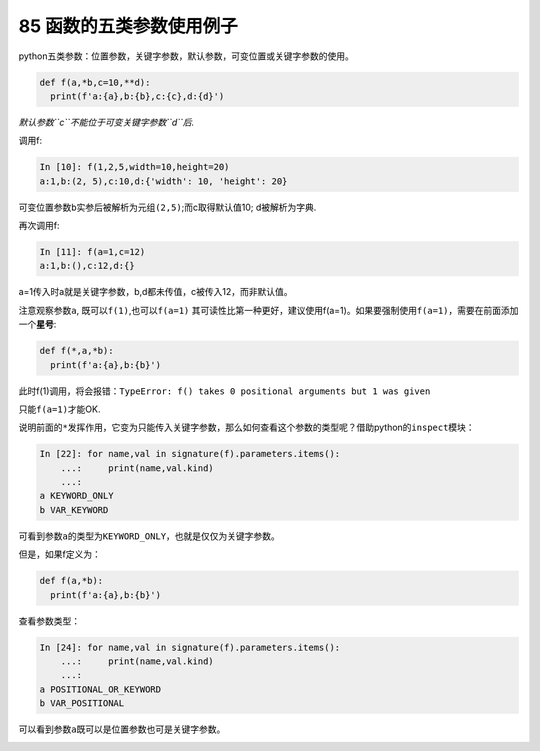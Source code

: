 85 函数的五类参数使用例子
-------------------------

python五类参数：位置参数，关键字参数，默认参数，可变位置或关键字参数的使用。

.. code:: python

   def f(a,*b,c=10,**d):
     print(f'a:{a},b:{b},c:{c},d:{d}')

*默认参数\ ``c``\ 不能位于可变关键字参数\ ``d``\ 后.*

调用f:

.. code:: python

   In [10]: f(1,2,5,width=10,height=20)
   a:1,b:(2, 5),c:10,d:{'width': 10, 'height': 20}

可变位置参数\ ``b``\ 实参后被解析为元组\ ``(2,5)``;而c取得默认值10;
d被解析为字典.

再次调用f:

.. code:: python

   In [11]: f(a=1,c=12)
   a:1,b:(),c:12,d:{}

a=1传入时a就是关键字参数，b,d都未传值，c被传入12，而非默认值。

注意观察参数\ ``a``, 既可以\ ``f(1)``,也可以\ ``f(a=1)``
其可读性比第一种更好，建议使用f(a=1)。如果要强制使用\ ``f(a=1)``\ ，需要在前面添加一个\ **星号**:

.. code:: python

   def f(*,a,*b):
     print(f'a:{a},b:{b}')

此时f(1)调用，将会报错：\ ``TypeError: f() takes 0 positional arguments but 1 was given``

只能\ ``f(a=1)``\ 才能OK.

说明前面的\ ``*``\ 发挥作用，它变为只能传入关键字参数，那么如何查看这个参数的类型呢？借助python的\ ``inspect``\ 模块：

.. code:: python

   In [22]: for name,val in signature(f).parameters.items():
       ...:     print(name,val.kind)
       ...:
   a KEYWORD_ONLY
   b VAR_KEYWORD

可看到参数\ ``a``\ 的类型为\ ``KEYWORD_ONLY``\ ，也就是仅仅为关键字参数。

但是，如果f定义为：

.. code:: python

   def f(a,*b):
     print(f'a:{a},b:{b}')

查看参数类型：

.. code:: python

   In [24]: for name,val in signature(f).parameters.items():
       ...:     print(name,val.kind)
       ...:
   a POSITIONAL_OR_KEYWORD
   b VAR_POSITIONAL

可以看到参数\ ``a``\ 既可以是位置参数也可是关键字参数。

.. _header-n1697:
